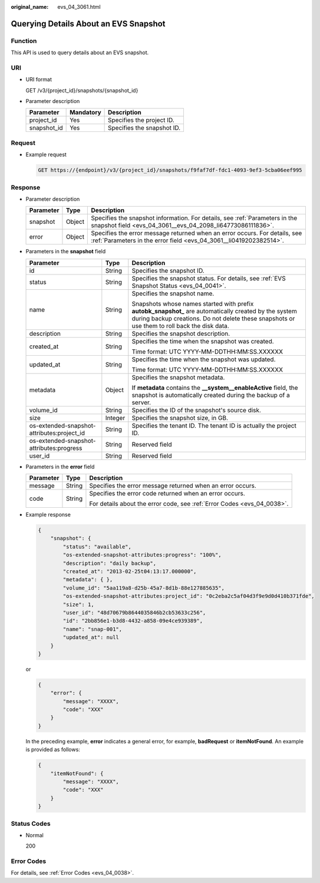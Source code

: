 :original_name: evs_04_3061.html

.. _evs_04_3061:

Querying Details About an EVS Snapshot
======================================

Function
--------

This API is used to query details about an EVS snapshot.

URI
---

-  URI format

   GET /v3/{project_id}/snapshots/{snapshot_id}

-  Parameter description

   =========== ========= ==========================
   Parameter   Mandatory Description
   =========== ========= ==========================
   project_id  Yes       Specifies the project ID.
   snapshot_id Yes       Specifies the snapshot ID.
   =========== ========= ==========================

Request
-------

-  Example request

   .. code-block:: text

      GET https://{endpoint}/v3/{project_id}/snapshots/f9faf7df-fdc1-4093-9ef3-5cba06eef995

Response
--------

-  Parameter description

   +-----------+--------+--------------------------------------------------------------------------------------------------------------------------------------------------+
   | Parameter | Type   | Description                                                                                                                                      |
   +===========+========+==================================================================================================================================================+
   | snapshot  | Object | Specifies the snapshot information. For details, see :ref:`Parameters in the snapshot field <evs_04_3061__evs_04_2098_li64773086111836>`.        |
   +-----------+--------+--------------------------------------------------------------------------------------------------------------------------------------------------+
   | error     | Object | Specifies the error message returned when an error occurs. For details, see :ref:`Parameters in the error field <evs_04_3061__li0419202382514>`. |
   +-----------+--------+--------------------------------------------------------------------------------------------------------------------------------------------------+

-  .. _evs_04_3061__evs_04_2098_li64773086111836:

   Parameters in the **snapshot** field

   +--------------------------------------------+-----------------------+--------------------------------------------------------------------------------------------------------------------------------------------------------------------------------------------------------+
   | Parameter                                  | Type                  | Description                                                                                                                                                                                            |
   +============================================+=======================+========================================================================================================================================================================================================+
   | id                                         | String                | Specifies the snapshot ID.                                                                                                                                                                             |
   +--------------------------------------------+-----------------------+--------------------------------------------------------------------------------------------------------------------------------------------------------------------------------------------------------+
   | status                                     | String                | Specifies the snapshot status. For details, see :ref:`EVS Snapshot Status <evs_04_0041>`.                                                                                                              |
   +--------------------------------------------+-----------------------+--------------------------------------------------------------------------------------------------------------------------------------------------------------------------------------------------------+
   | name                                       | String                | Specifies the snapshot name.                                                                                                                                                                           |
   |                                            |                       |                                                                                                                                                                                                        |
   |                                            |                       | Snapshots whose names started with prefix **autobk_snapshot\_** are automatically created by the system during backup creations. Do not delete these snapshots or use them to roll back the disk data. |
   +--------------------------------------------+-----------------------+--------------------------------------------------------------------------------------------------------------------------------------------------------------------------------------------------------+
   | description                                | String                | Specifies the snapshot description.                                                                                                                                                                    |
   +--------------------------------------------+-----------------------+--------------------------------------------------------------------------------------------------------------------------------------------------------------------------------------------------------+
   | created_at                                 | String                | Specifies the time when the snapshot was created.                                                                                                                                                      |
   |                                            |                       |                                                                                                                                                                                                        |
   |                                            |                       | Time format: UTC YYYY-MM-DDTHH:MM:SS.XXXXXX                                                                                                                                                            |
   +--------------------------------------------+-----------------------+--------------------------------------------------------------------------------------------------------------------------------------------------------------------------------------------------------+
   | updated_at                                 | String                | Specifies the time when the snapshot was updated.                                                                                                                                                      |
   |                                            |                       |                                                                                                                                                                                                        |
   |                                            |                       | Time format: UTC YYYY-MM-DDTHH:MM:SS.XXXXXX                                                                                                                                                            |
   +--------------------------------------------+-----------------------+--------------------------------------------------------------------------------------------------------------------------------------------------------------------------------------------------------+
   | metadata                                   | Object                | Specifies the snapshot metadata.                                                                                                                                                                       |
   |                                            |                       |                                                                                                                                                                                                        |
   |                                            |                       | If **metadata** contains the **\__system__enableActive** field, the snapshot is automatically created during the backup of a server.                                                                   |
   +--------------------------------------------+-----------------------+--------------------------------------------------------------------------------------------------------------------------------------------------------------------------------------------------------+
   | volume_id                                  | String                | Specifies the ID of the snapshot's source disk.                                                                                                                                                        |
   +--------------------------------------------+-----------------------+--------------------------------------------------------------------------------------------------------------------------------------------------------------------------------------------------------+
   | size                                       | Integer               | Specifies the snapshot size, in GB.                                                                                                                                                                    |
   +--------------------------------------------+-----------------------+--------------------------------------------------------------------------------------------------------------------------------------------------------------------------------------------------------+
   | os-extended-snapshot-attributes:project_id | String                | Specifies the tenant ID. The tenant ID is actually the project ID.                                                                                                                                     |
   +--------------------------------------------+-----------------------+--------------------------------------------------------------------------------------------------------------------------------------------------------------------------------------------------------+
   | os-extended-snapshot-attributes:progress   | String                | Reserved field                                                                                                                                                                                         |
   +--------------------------------------------+-----------------------+--------------------------------------------------------------------------------------------------------------------------------------------------------------------------------------------------------+
   | user_id                                    | String                | Reserved field                                                                                                                                                                                         |
   +--------------------------------------------+-----------------------+--------------------------------------------------------------------------------------------------------------------------------------------------------------------------------------------------------+

-  .. _evs_04_3061__li0419202382514:

   Parameters in the **error** field

   +-----------------------+-----------------------+-------------------------------------------------------------------------+
   | Parameter             | Type                  | Description                                                             |
   +=======================+=======================+=========================================================================+
   | message               | String                | Specifies the error message returned when an error occurs.              |
   +-----------------------+-----------------------+-------------------------------------------------------------------------+
   | code                  | String                | Specifies the error code returned when an error occurs.                 |
   |                       |                       |                                                                         |
   |                       |                       | For details about the error code, see :ref:`Error Codes <evs_04_0038>`. |
   +-----------------------+-----------------------+-------------------------------------------------------------------------+

-  Example response

   .. code-block::

      {
          "snapshot": {
              "status": "available",
              "os-extended-snapshot-attributes:progress": "100%",
              "description": "daily backup",
              "created_at": "2013-02-25t04:13:17.000000",
              "metadata": { },
              "volume_id": "5aa119a8-d25b-45a7-8d1b-88e127885635",
              "os-extended-snapshot-attributes:project_id": "0c2eba2c5af04d3f9e9d0d410b371fde",
              "size": 1,
              "user_id": "48d70679b8644035846b2cb53633c256",
              "id": "2bb856e1-b3d8-4432-a858-09e4ce939389",
              "name": "snap-001",
              "updated_at": null
          }
      }

   or

   .. code-block::

      {
          "error": {
              "message": "XXXX",
              "code": "XXX"
          }
      }

   In the preceding example, **error** indicates a general error, for example, **badRequest** or **itemNotFound**. An example is provided as follows:

   .. code-block::

      {
          "itemNotFound": {
              "message": "XXXX",
              "code": "XXX"
          }
      }

Status Codes
------------

-  Normal

   200

Error Codes
-----------

For details, see :ref:`Error Codes <evs_04_0038>`.
